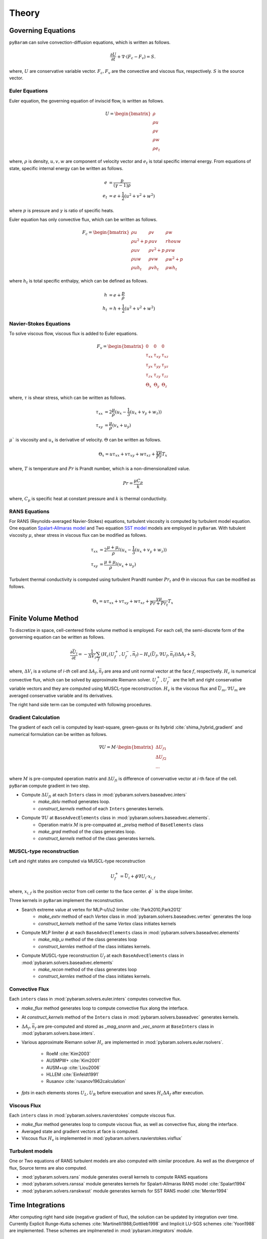 *******
Theory
*******

Governing Equations
===================
``pyBaram`` can solve convection-diffusion equations, which is written as follows.

.. math::
   \frac{\partial U}{\partial t} + \nabla \cdot (F_c - F_v) = S.

where, :math:`U` are conservative variable vector.
:math:`F_c, F_v` are the convective and viscous flux, respectively.
:math:`S` is the source vector.

Euler Equations
----------------
Euler equation, the governing equation of inviscid flow, is written as follows.

.. math::
   U = \begin{bmatrix}
    \rho \\ \rho u \\ \rho v \\ \rho w \\ \rho e_t
   \end{bmatrix}

where, :math:`\rho` is density, :math:`u,v,w` are component of velocity vector and
:math:`e_t` is total specific internal energy. From equations of state, 
specific internal energy can be written as follows.

.. math::
    e &= \frac{p}{(\gamma -1) \rho} \\
    e_t &= e + \frac{1}{2} (u^2 + v^2 + w^2)

where :math:`p` is pressure and :math:`\gamma` is ratio of specific heats.

Euler equation has only convective flux, which can be written as follows.

.. math::
   F_c = \begin{bmatrix}
    \rho u & \rho v & \rho w \\
    \rho u^2 + p & \rho u v & rho u w \\
    \rho u v & \rho v^2 + p & \rho v w \\
    \rho u w & \rho v w & \rho w^2 + p \\
    \rho u h_t & \rho v h_t & \rho w h_t
   \end{bmatrix}

where :math:`h_t` is total specific enthalpy, which can be defined as follows.

.. math::
   h &= e + \frac{p}{\rho} \\
   h_t &= h + \frac{1}{2} (u^2 + v^2 + w^2)

Navier-Stokes Equations
------------------------
To solve viscous flow, viscous flux is added to Euler equations.

.. math::
    F_v = \begin{bmatrix}
    0 & 0 & 0 \\
    \tau_{xx} & \tau_{xy} & \tau_{xz} \\
    \tau_{yx} & \tau_{yy} & \tau_{yz} \\
    \tau_{zx} & \tau_{zy} & \tau_{zz} \\
    \Theta_x & \Theta_y & \Theta_z
    \end{bmatrix}

where, :math:`\tau` is shear stress, which can be written as follows.

.. math::
   \tau_{xx} &=  2\frac{\mu}{\rho}(u_x - \frac{1}{3}(u_x + v_y + w_z)) \\
   \tau_{xy} &= \frac{\mu}{\rho}(v_x + u_y)

:math:`\mu`` is viscosity and :math:`u_x` is derivative of velocity. :math:`\Theta` can be written as follows.

.. math::
   \Theta_x = u \tau_{xx} + v \tau_{xy} + w \tau_{xz} + \frac{\gamma\mu}{Pr} T_x

where, :math:`T` is temperature and :math:`Pr` is Prandt number, which is a non-dimensionalized value.

.. math::
    Pr = \frac{\mu C_p}{k}

where, :math:`C_p` is specific heat at constant pressure and :math:`k` is thermal conductivity.

RANS Equations
---------------
For RANS (Reynolds-averaged Navier-Stokes) equations, turbulent viscosity is computed by turbulent model equation.
One equation `Spalart-Allmaras model <https://turbmodels.larc.nasa.gov/spalart.html#sa>`_ and
Two equation `SST model <https://turbmodels.larc.nasa.gov/spalart.html#sst>`_ models are employed in ``pyBaram``.
With tubulent viscosity :math:`\mu`, shear stress in viscous flux can be modified as follows.

.. math::
   \tau_{xx} &=  2\frac{\mu+\mu_t}{\rho}(u_x - \frac{1}{3}(u_x + v_y + w_z)) \\
   \tau_{xy} &= \frac{\mu+\mu_t}{\rho}(v_x + u_y)

Turbulent thermal conductivity is computed using turbulent Prandtl number :math:`Pr_t` and 
:math:`\Theta` in viscous flux can be modified as follows.

.. math::
   \Theta_x = u \tau_{xx} + v \tau_{xy} + w \tau_{xz} + \frac{\gamma\mu}{Pr + Pr_t} T_x

Finite Volume Method
=====================
To discretize in space, cell-centered finite volume method is employed. 
For each cell, the semi-discrete form of the gonverning equation can be written as follows.

.. math::
   \frac{\partial \bar{U}_i}{\partial t} = 
   -\frac{1}{\Delta V_i} \sum_{f} (H_c (U_f^+, U_f^-, \vec{n}_f) - H_v (\bar{U}_f, \nabla U_f, \vec{n}_f)) \Delta A_f + \bar{S}_i

where, :math:`\Delta V_i` is a volume of `i-th` cell and 
:math:`\Delta A_f, \vec{n}_f` are area and unit normal vector at the face :math:`f`, respectively.
:math:`H_c` is numerical convective flux, which can be solved by approximate Riemann solver.
:math:`U_f^+, U_f^-` are the left and right conservative variable vectors and they are computed using MUSCL-type reconstruction.
:math:`H_v` is the viscous flux and :math:`\bar{U}_m, \nabla U_m` are averaged conservative variable and its derivatives.

The right hand side term can be computed with following procedures.

Gradient Calculation
---------------------
The gradient of each cell is computed by least-square, green-gauss or its hybrid :cite:`shima_hybrid_gradient` and numerical formulation can be written as follows.

.. math::
   \nabla U = M \cdot 
   \begin{bmatrix}
    \Delta U_{f1} \\
    \Delta U_{f2} \\
    ...
   \end{bmatrix}

where :math:`M` is pre-computed operation matrix and :math:`\Delta U_{fi}` is difference of convervative vector at `i`-th face of the cell.
``pyBaram`` compute gradient in two step.

* Compute :math:`\Delta U_{fi}` at each ``Inters`` class in :mod:`pybaram.solvers.baseadvec.inters`
    * `make_delu` method generates loop.
    * `construct_kernels` method of each ``Inters`` generates kernels.

* Compute :math:`\nabla U` at ``BaseAdvecElements``  class in :mod:`pybaram.solvers.baseadvec.elements`.
    * Operation matrix :math:`M` is pre-compuated at `_prelsq` method of ``BaseElements`` class
    * `make_grad` method of the class generates loop.
    * `construct_kernels` method of the class generates kernels.

MUSCL-type reconstruction
--------------------------
Left and right states are computed via MUSCL-type reconstruction

.. math::
   U_f^+ = \bar{U}_i + \phi \nabla U_i \cdot x_{i,f}

where, :math:`x_{i,f}` is the position vector from cell center to the face center.
:math:`\phi`` is the slope limiter.

Three kernels in ``pyBaram`` implement the reconstruction.

* Search extreme value at vertex for MLP-u1/u2 limiter :cite:`Park2010,Park2012`
    * `make_extv` method of each `Vertex` class in :mod:`pybaram.solvers.baseadvec.vertex` generates the loop
    * `construct_kernels` method of the same `Vertex` class initiates kernels

* Compute MLP limiter :math:`\phi` at each ``BaseAdvecElements`` class in :mod:`pybaram.solvers.baseadvec.elements`
    * `make_mlp_u` method of the class generates loop
    * `construct_kernles` method of the class initiates kernels.

* Compute MUSCL-type reconstruction :math:`U_f` at each ``BaseAdvecElements`` class in :mod:`pybaram.solvers.baseadvec.elements`
    * `make_recon` method of the class generates loop
    * `construct_kernles` method of the class initiates kernels.

Convective Flux 
----------------
Each ``inters`` class in :mod:`pybaram.solvers.euler.inters` computes convective flux.

* `make_flux` method generates loop to compute convective flux along the interface.
* At `construct_kernels` method of the ``Inters`` class in :mod:`pybaram.solvers.baseadvec` generates kernels.
* :math:`\Delta A_f, \vec{n}_f` are pre-computed and stored as `_mag_snorm` and `_vec_snorm` at ``BaseInters`` class in :mod:`pybaram.solvers.base.inters`. 
* Various approximate Riemann solver :math:`H_c` are implemented in :mod:`pybaram.solvers.euler.rsolvers`. 

    * RoeM :cite:`Kim2003`
    * AUSMPW+ :cite:`Kim2001`
    * AUSM+up :cite:`Liou2006`
    * HLLEM :cite:`Einfeldt1991`
    * Rusanov :cite:`rusanov1962calculation`
*  `fpts` in each elements stores :math:`U_L, U_R` before execuation and saves :math:`H_c \Delta A_f` after execution.

Viscous Flux
-------------
Each ``inters`` class in :mod:`pybaram.solvers.navierstokes` compute viscous flux.

* `make_flux` method generates loop to compute viscous flux, as well as convective flux, along the interface.
* Averaged state and gradient vectors at face is computed.
* Viscous flux :math:`H_v` is implemented in :mod:`pybaram.solvers.navierstokes.visflux`

Turbulent models
----------------
One or Two equations of RANS turbulent models are also computed with similar procedure.
As well as the divergence of flux, Source terms are also computed.

* :mod:`pybaram.solvers.rans` module generates overall kernels to compute RANS equations
* :mod:`pybaram.solvers.ranssa` module generates kernels for Spalart-Allmaras RANS model :cite:`Spalart1994` 
* :mod:`pybaram.solvers.ranskwsst` module generates kernels for SST RANS model :cite:`Menter1994` 

Time Integrations
==================
After computing right hand side (negative gradient of flux), the solution can be updated by integration over time.
Currently Explicit Runge-Kutta schemes :cite:`Martinelli1988,Gottlieb1998` and Implicit LU-SGS schemes :cite:`Yoon1988` are implemented.
These schemes are implmeneted in :mod:`pybaram.integrators` module.

References
==========
.. bibliography:: references.bib
